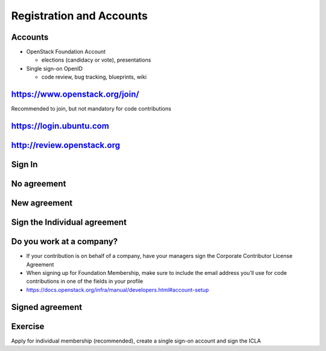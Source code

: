 =========================
Registration and Accounts
=========================

.. image:: ./_assets/os_background.png
   :class: fill
   :width: 100%


Accounts
========

- OpenStack Foundation Account

  - elections (candidacy or vote), presentations

- Single sign-on OpenID

  - code review, bug tracking, blueprints, wiki

https://www.openstack.org/join/
===============================

Recommended to join, but not mandatory for code contributions

.. image:: ./_assets/12-join-openstack-org.png
  :width: 100%
  :class: image-pad-top

https://login.ubuntu.com
========================

.. image:: ./_assets/12-01-launchpad-net.png
  :width: 75%
  :class: image-pad-top

http://review.openstack.org
===========================

.. image:: ./_assets/12-02-review.png
  :width: 100%
  :class: image-pad-top

Sign In
=======

.. image:: ./_assets/12-03-signin.png
  :width: 100%
  :class: image-pad-top

No agreement
============

.. image:: ./_assets/12-04-no-agreement.png
  :width: 100%
  :class: image-pad-top

New agreement
=============

.. image:: ./_assets/12-05-new-agreement.png
  :width: 100%
  :class: image-pad-top

Sign the Individual agreement
=============================

.. image:: ./_assets/12-06-individual-agreement.png
  :width: 100%
  :class: image-pad-top

Do you work at a company?
=========================

- If your contribution is on behalf of a company, have your managers sign the
  Corporate Contributor License Agreement
- When signing up for Foundation Membership, make sure to include the email
  address you’ll use for code contributions in one of the fields in your
  profile

- https://docs.openstack.org/infra/manual/developers.html#account-setup

Signed agreement
================

.. image:: ./_assets/12-07-signed-agreement.png
  :width: 100%
  :class: image-pad-top

Exercise
========

Apply for individual membership (recommended), create a single sign-on
account and sign the ICLA
